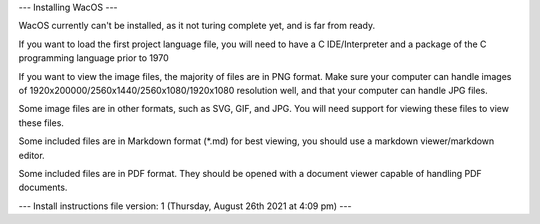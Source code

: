 ---
Installing WacOS
---

WacOS currently can't be installed, as it not turing complete yet, and is far from ready.

If you want to load the first project language file, you will need to have a C IDE/Interpreter and a package of the C programming language prior to 1970

If you want to view the image files, the majority of files are in PNG format. Make sure your computer can handle images of 1920x200000/2560x1440/2560x1080/1920x1080 resolution well, and that your computer can handle JPG files.

Some image files are in other formats, such as SVG, GIF, and JPG. You will need support for viewing these files to view these files.

Some included files are in Markdown format (*.md) for best viewing, you should use a markdown viewer/markdown editor.

Some included files are in PDF format. They should be opened with a document viewer capable of handling PDF documents.

---
Install instructions file version: 1 (Thursday, August 26th 2021 at 4:09 pm)
---
